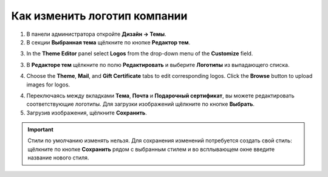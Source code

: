 *****************************
Как изменить логотип компании
*****************************

1. В панели администратора откройте **Дизайн → Темы**.

2. В секции **Выбранная тема** щёлкните по кнопке **Редактор тем**.

.. image:: img/logo_01.png
    :align: center
    :alt: Кнопка "Редактор тем"

3.   In the **Theme Editor** panel select **Logos** from the drop-down menu of the **Customize** field.

3. В **Редакторе тем** щёлкните по полю **Редактировать** и выберите **Логотипы** из выпадающего списка.

.. image:: img/logo_02.png
    :align: center
    :alt: Редактор тем

4.   Choose the **Theme**, **Mail**, and **Gift Certificate** tabs to edit corresponding logos. Click the **Browse** button to upload images for logos.

4. Переключаясь между вкладками **Тема**, **Почта** и **Подарочный сертификат**, вы можете редактировать соответствующие логотипы. Для загрузки изображений щёлкните по кнопке **Выбрать**.

5.   Загрузив изображения, щёлкните **Сохранить**.

.. important ::

	Стили по умолчанию изменять нельзя. Для сохранения изменений потребуется создать свой стиль: щёлкните по кнопке **Сохранить** рядом с выбранным стилем и во всплывающем окне введите название нового стиля.

.. image:: img/logo_03.png
    :align: center
    :alt: Всплывающее окно для сохранения нового стиля

